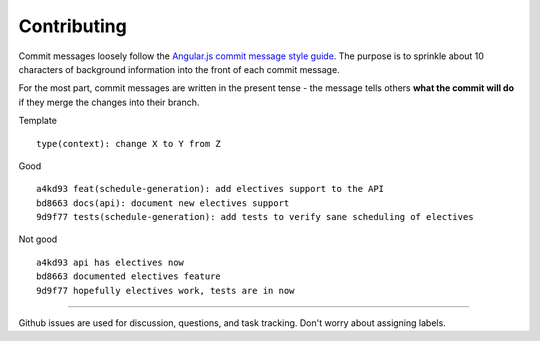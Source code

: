 ============
Contributing
============

Commit messages loosely follow the `Angular.js commit message style guide <https://docs.google.com/document/d/1QrDFcIiPjSLDn3EL15IJygNPiHORgU1_OOAqWjiDU5Y/edit?pli=1#>`__.  The purpose is to sprinkle about 10 characters of background information into the front of each commit message.

For the most part, commit messages are written in the present tense - the message tells others **what the commit will do** if they merge the changes into their branch.

Template ::

	type(context): change X to Y from Z

Good ::

	a4kd93 feat(schedule-generation): add electives support to the API  
	bd8663 docs(api): document new electives support  
	9d9f77 tests(schedule-generation): add tests to verify sane scheduling of electives

Not good ::

	a4kd93 api has electives now  
	bd8663 documented electives feature  
	9d9f77 hopefully electives work, tests are in now

----------

Github issues are used for discussion, questions, and task tracking. Don't worry about assigning labels.
